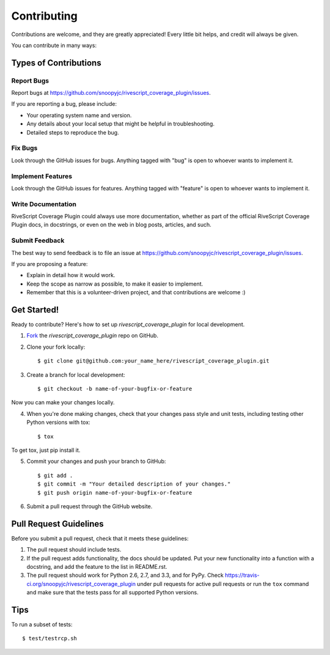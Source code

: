 ============
Contributing
============

Contributions are welcome, and they are greatly appreciated! Every
little bit helps, and credit will always be given. 

You can contribute in many ways:

Types of Contributions
----------------------

Report Bugs
~~~~~~~~~~~

Report bugs at https://github.com/snoopyjc/rivescript_coverage_plugin/issues.

If you are reporting a bug, please include:

* Your operating system name and version.
* Any details about your local setup that might be helpful in troubleshooting.
* Detailed steps to reproduce the bug.

Fix Bugs
~~~~~~~~

Look through the GitHub issues for bugs. Anything tagged with "bug"
is open to whoever wants to implement it.

Implement Features
~~~~~~~~~~~~~~~~~~

Look through the GitHub issues for features. Anything tagged with "feature"
is open to whoever wants to implement it.

Write Documentation
~~~~~~~~~~~~~~~~~~~

RiveScript Coverage Plugin could always use more documentation, whether as part of the 
official RiveScript Coverage Plugin docs, in docstrings, or even on the web in blog posts,
articles, and such.

Submit Feedback
~~~~~~~~~~~~~~~

The best way to send feedback is to file an issue at https://github.com/snoopyjc/rivescript_coverage_plugin/issues.

If you are proposing a feature:

* Explain in detail how it would work.
* Keep the scope as narrow as possible, to make it easier to implement.
* Remember that this is a volunteer-driven project, and that contributions
  are welcome :)

Get Started!
------------

Ready to contribute? Here's how to set up `rivescript_coverage_plugin` for
local development.

1. Fork_ the `rivescript_coverage_plugin` repo on GitHub.
2. Clone your fork locally::

    $ git clone git@github.com:your_name_here/rivescript_coverage_plugin.git

3. Create a branch for local development::

    $ git checkout -b name-of-your-bugfix-or-feature

Now you can make your changes locally.

4. When you're done making changes, check that your changes pass style and unit
   tests, including testing other Python versions with tox::

    $ tox

To get tox, just pip install it.

5. Commit your changes and push your branch to GitHub::

    $ git add .
    $ git commit -m "Your detailed description of your changes."
    $ git push origin name-of-your-bugfix-or-feature

6. Submit a pull request through the GitHub website.

.. _Fork: https://github.com/snoopyjc/rivescript_coverage_plugin/fork

Pull Request Guidelines
-----------------------

Before you submit a pull request, check that it meets these guidelines:

1. The pull request should include tests.
2. If the pull request adds functionality, the docs should be updated. Put
   your new functionality into a function with a docstring, and add the
   feature to the list in README.rst.
3. The pull request should work for Python 2.6, 2.7, and 3.3, and for PyPy.
   Check https://travis-ci.org/snoopyjc/rivescript_coverage_plugin 
   under pull requests for active pull requests or run the ``tox`` command and
   make sure that the tests pass for all supported Python versions.


Tips
----

To run a subset of tests::

	 $ test/testrcp.sh
